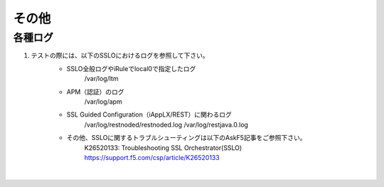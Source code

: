 その他
==========================

各種ログ
--------------------------------------------

#. テストの際には、以下のSSLOにおけるログを参照して下さい。
    * SSLO全般ログやiRuleでlocal0で指定したログ
        /var/log/ltm

    * APM（認証）のログ
        /var/log/apm

    * SSL Guided Configuration（iAppLX/REST）に関わるログ
        /var/log/restnoded/restnoded.log
        /var/log/restjava.0.log
    
    * その他、SSLOに関するトラブルシューティングは以下のAskF5記事をご参照下さい。
        K26520133: Troubleshooting SSL Orchestrator(SSLO)
        https://support.f5.com/csp/article/K26520133
    |  
